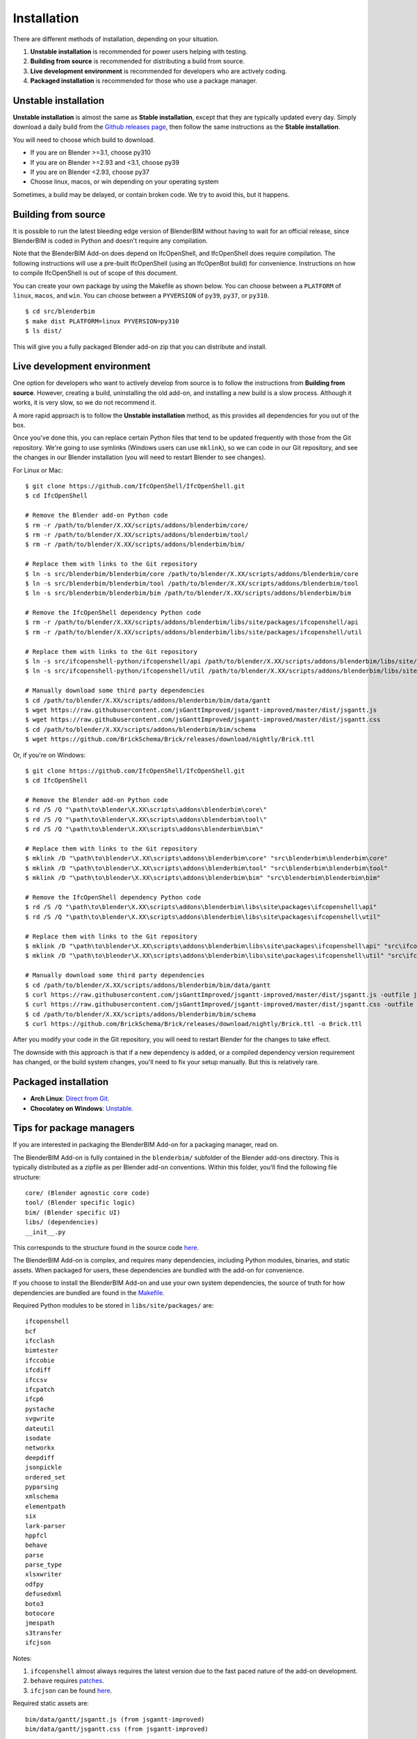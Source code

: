 Installation
============

There are different methods of installation, depending on your situation.

1. **Unstable installation** is recommended for power users helping with testing.
2. **Building from source** is recommended for distributing a build from source.
3. **Live development environment** is recommended for developers who are actively coding.
4. **Packaged installation** is recommended for those who use a package manager.

Unstable installation
---------------------

**Unstable installation** is almost the same as **Stable installation**, except
that they are typically updated every day. Simply download a daily build from
the `Github releases page
<https://github.com/IfcOpenShell/IfcOpenShell/releases>`__, then follow the same
instructions as the **Stable installation**.

You will need to choose which build to download.

- If you are on Blender >=3.1, choose py310
- If you are on Blender >=2.93 and <3.1, choose py39
- If you are on Blender <2.93, choose py37
- Choose linux, macos, or win depending on your operating system

Sometimes, a build may be delayed, or contain broken code. We try to avoid this,
but it happens.

Building from source
--------------------

It is possible to run the latest bleeding edge version of BlenderBIM without
having to wait for an official release, since BlenderBIM is coded in Python and
doesn't require any compilation.

Note that the BlenderBIM Add-on does depend on IfcOpenShell, and IfcOpenShell
does require compilation. The following instructions will use a pre-built
IfcOpenShell (using an IfcOpenBot build) for convenience. Instructions on how to
compile IfcOpenShell is out of scope of this document.

You can create your own package by using the Makefile as shown below. You can
choose between a ``PLATFORM`` of ``linux``, ``macos``, and ``win``. You can
choose between a ``PYVERSION`` of ``py39``, ``py37``, or ``py310``.
::

    $ cd src/blenderbim
    $ make dist PLATFORM=linux PYVERSION=py310
    $ ls dist/

This will give you a fully packaged Blender add-on zip that you can distribute
and install.

Live development environment
----------------------------

One option for developers who want to actively develop from source is to follow
the instructions from **Building from source**. However, creating a build,
uninstalling the old add-on, and installing a new build is a slow process.
Although it works, it is very slow, so we do not recommend it.

A more rapid approach is to follow the **Unstable installation** method, as this
provides all dependencies for you out of the box.

Once you've done this, you can replace certain Python files that tend to be
updated frequently with those from the Git repository. We're going to use
symlinks (Windows users can use ``mklink``), so we can code in our Git
repository, and see the changes in our Blender installation (you will need to
restart Blender to see changes).

For Linux or Mac:

::

    $ git clone https://github.com/IfcOpenShell/IfcOpenShell.git
    $ cd IfcOpenShell

    # Remove the Blender add-on Python code
    $ rm -r /path/to/blender/X.XX/scripts/addons/blenderbim/core/
    $ rm -r /path/to/blender/X.XX/scripts/addons/blenderbim/tool/
    $ rm -r /path/to/blender/X.XX/scripts/addons/blenderbim/bim/

    # Replace them with links to the Git repository
    $ ln -s src/blenderbim/blenderbim/core /path/to/blender/X.XX/scripts/addons/blenderbim/core
    $ ln -s src/blenderbim/blenderbim/tool /path/to/blender/X.XX/scripts/addons/blenderbim/tool
    $ ln -s src/blenderbim/blenderbim/bim /path/to/blender/X.XX/scripts/addons/blenderbim/bim

    # Remove the IfcOpenShell dependency Python code
    $ rm -r /path/to/blender/X.XX/scripts/addons/blenderbim/libs/site/packages/ifcopenshell/api
    $ rm -r /path/to/blender/X.XX/scripts/addons/blenderbim/libs/site/packages/ifcopenshell/util

    # Replace them with links to the Git repository
    $ ln -s src/ifcopenshell-python/ifcopenshell/api /path/to/blender/X.XX/scripts/addons/blenderbim/libs/site/packages/ifcopenshell/api
    $ ln -s src/ifcopenshell-python/ifcopenshell/util /path/to/blender/X.XX/scripts/addons/blenderbim/libs/site/packages/ifcopenshell/util

    # Manually download some third party dependencies
    $ cd /path/to/blender/X.XX/scripts/addons/blenderbim/bim/data/gantt
    $ wget https://raw.githubusercontent.com/jsGanttImproved/jsgantt-improved/master/dist/jsgantt.js
    $ wget https://raw.githubusercontent.com/jsGanttImproved/jsgantt-improved/master/dist/jsgantt.css
    $ cd /path/to/blender/X.XX/scripts/addons/blenderbim/bim/schema
    $ wget https://github.com/BrickSchema/Brick/releases/download/nightly/Brick.ttl

Or, if you're on Windows:

::

    $ git clone https://github.com/IfcOpenShell/IfcOpenShell.git
    $ cd IfcOpenShell

    # Remove the Blender add-on Python code
    $ rd /S /Q "\path\to\blender\X.XX\scripts\addons\blenderbim\core\"
    $ rd /S /Q "\path\to\blender\X.XX\scripts\addons\blenderbim\tool\"
    $ rd /S /Q "\path\to\blender\X.XX\scripts\addons\blenderbim\bim\"

    # Replace them with links to the Git repository
    $ mklink /D "\path\to\blender\X.XX\scripts\addons\blenderbim\core" "src\blenderbim\blenderbim\core"
    $ mklink /D "\path\to\blender\X.XX\scripts\addons\blenderbim\tool" "src\blenderbim\blenderbim\tool"
    $ mklink /D "\path\to\blender\X.XX\scripts\addons\blenderbim\bim" "src\blenderbim\blenderbim\bim"

    # Remove the IfcOpenShell dependency Python code
    $ rd /S /Q "\path\to\blender\X.XX\scripts\addons\blenderbim\libs\site\packages\ifcopenshell\api"
    $ rd /S /Q "\path\to\blender\X.XX\scripts\addons\blenderbim\libs\site\packages\ifcopenshell\util"

    # Replace them with links to the Git repository
    $ mklink /D "\path\to\blender\X.XX\scripts\addons\blenderbim\libs\site\packages\ifcopenshell\api" "src\ifcopenshell-python\ifcopenshell\api"
    $ mklink /D "\path\to\blender\X.XX\scripts\addons\blenderbim\libs\site\packages\ifcopenshell\util" "src\ifcopenshell-python\ifcopenshell\util"

    # Manually download some third party dependencies
    $ cd /path/to/blender/X.XX/scripts/addons/blenderbim/bim/data/gantt
    $ curl https://raw.githubusercontent.com/jsGanttImproved/jsgantt-improved/master/dist/jsgantt.js -outfile jsgantt.js
    $ curl https://raw.githubusercontent.com/jsGanttImproved/jsgantt-improved/master/dist/jsgantt.css -outfile jsgantt.css
    $ cd /path/to/blender/X.XX/scripts/addons/blenderbim/bim/schema
    $ curl https://github.com/BrickSchema/Brick/releases/download/nightly/Brick.ttl -o Brick.ttl

After you modify your code in the Git repository, you will need to restart
Blender for the changes to take effect.

The downside with this approach is that if a new dependency is added, or a
compiled dependency version requirement has changed, or the build system
changes, you'll need to fix your setup manually. But this is relatively rare.

.. seealso::

    There is a `useful Blender Addon
    <https://blenderartists.org/uploads/short-url/yto1sjw7pqDRVNQzpVLmn51PEDN.zip>`__
    (see `forum thread
    <https://blenderartists.org/t/reboot-blender-addon/640465/13>`__) that adds
    a Reboot button in File menu.  In this way, it's possible to directly
    restart Blender and test the modified source code.  There is also a VS Code
    add-on called `Blender Development
    <https://marketplace.visualstudio.com/items?itemName=JacquesLucke.blender-development>`__
    that has a similar functionality.


Packaged installation
---------------------

- **Arch Linux**: `Direct from Git <https://aur.archlinux.org/packages/ifcopenshell-git/>`__.
- **Chocolatey on Windows**: `Unstable <https://community.chocolatey.org/packages/blenderbim-nightly/>`__.

Tips for package managers
-------------------------

If you are interested in packaging the BlenderBIM Add-on for a packaging
manager, read on.

The BlenderBIM Add-on is fully contained in the ``blenderbim/`` subfolder of the
Blender add-ons directory. This is typically distributed as a zipfile as per
Blender add-on conventions. Within this folder, you'll find the following file
structure:
::

    core/ (Blender agnostic core code)
    tool/ (Blender specific logic)
    bim/ (Blender specific UI)
    libs/ (dependencies)
    __init__.py

This corresponds to the structure found in the source code `here
<https://github.com/IfcOpenShell/IfcOpenShell/tree/v0.7.0/src/blenderbim/blenderbim>`__.

The BlenderBIM Add-on is complex, and requires many dependencies, including
Python modules, binaries, and static assets. When packaged for users, these
dependencies are bundled with the add-on for convenience.

If you choose to install the BlenderBIM Add-on and use your own system
dependencies, the source of truth for how dependencies are bundled are found in
the `Makefile
<https://github.com/IfcOpenShell/IfcOpenShell/blob/v0.7.0/src/blenderbim/Makefile>`__.

Required Python modules to be stored in ``libs/site/packages/`` are:
::

    ifcopenshell
    bcf
    ifcclash
    bimtester
    ifccobie
    ifcdiff
    ifccsv
    ifcpatch
    ifcp6
    pystache
    svgwrite
    dateutil
    isodate
    networkx
    deepdiff
    jsonpickle
    ordered_set
    pyparsing
    xmlschema
    elementpath
    six
    lark-parser
    hppfcl
    behave
    parse
    parse_type
    xlsxwriter
    odfpy
    defusedxml
    boto3
    botocore
    jmespath
    s3transfer
    ifcjson

Notes:

1. ``ifcopenshell`` almost always requires the latest version due to the fast paced nature of the add-on development.
2. ``behave`` requires `patches <https://github.com/IfcOpenShell/IfcOpenShell/tree/v0.7.0/src/ifcbimtester/patch>`__.
3. ``ifcjson`` can be found `here <https://github.com/IFCJSON-Team/IFC2JSON_python/tree/master/file_converters>`__.

Required static assets are:
::

    bim/data/gantt/jsgantt.js (from jsgantt-improved)
    bim/data/gantt/jsgantt.css (from jsgantt-improved)
